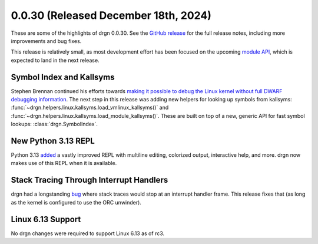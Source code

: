 0.0.30 (Released December 18th, 2024)
=====================================

These are some of the highlights of drgn 0.0.30. See the `GitHub release
<https://github.com/osandov/drgn/releases/tag/v0.0.30>`_ for the full release
notes, including more improvements and bug fixes.

This release is relatively small, as most development effort has been focused
on the upcoming `module API <https://github.com/osandov/drgn/issues/332>`_,
which is expected to land in the next release.

Symbol Index and Kallsyms
-------------------------

Stephen Brennan continued his efforts towards `making it possible to debug the
Linux kernel without full DWARF debugging information
<https://github.com/osandov/drgn/issues/176>`_. The next step in this release
was adding new helpers for looking up symbols from kallsyms:
:func:`~drgn.helpers.linux.kallsyms.load_vmlinux_kallsyms()` and
:func:`~drgn.helpers.linux.kallsyms.load_module_kallsyms()`. These are built on
top of a new, generic API for fast symbol lookups: :class:`drgn.SymbolIndex`.

New Python 3.13 REPL
--------------------

Python 3.13 `added
<https://docs.python.org/3/whatsnew/3.13.html#a-better-interactive-interpreter>`_
a vastly improved REPL with multiline editing, colorized output, interactive
help, and more. drgn now makes use of this REPL when it is available.

Stack Tracing Through Interrupt Handlers
----------------------------------------

drgn had a longstanding `bug <https://github.com/osandov/drgn/issues/304>`_
where stack traces would stop at an interrupt handler frame. This release fixes
that (as long as the kernel is configured to use the ORC unwinder).

Linux 6.13 Support
------------------

No drgn changes were required to support Linux 6.13 as of rc3.
